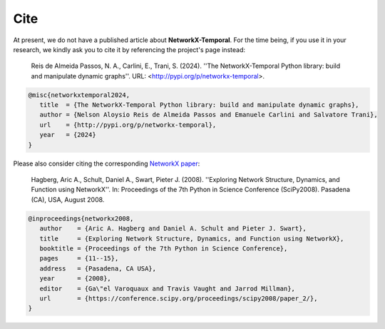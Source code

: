 ####
Cite
####

At present, we do not have a published article about **NetworkX-Temporal**.
For the time being, if you use it in your research, we kindly ask you to cite
it by referencing the project's page instead:

   Reis de Almeida Passos, N. A., Carlini, E., Trani, S. (2024).
   ''The NetworkX-Temporal Python library: build and manipulate dynamic graphs''.
   URL: <http://pypi.org/p/networkx-temporal>.

.. code-block:: tex

   @misc{networkxtemporal2024,
      title  = {The NetworkX-Temporal Python library: build and manipulate dynamic graphs},
      author = {Nelson Aloysio Reis de Almeida Passos and Emanuele Carlini and Salvatore Trani},
      url    = {http://pypi.org/p/networkx-temporal},
      year   = {2024}
   }

Please also consider citing the corresponding `NetworkX paper
<https://conference.scipy.org/proceedings/scipy2008/paper_2/>`_:

   Hagberg, Aric A., Schult, Daniel A., Swart, Pieter J. (2008).
   ''Exploring Network Structure, Dynamics, and Function using NetworkX''.
   In: Proceedings of the 7th Python in Science Conference (SciPy2008).
   Pasadena (CA), USA, August 2008.

.. code-block:: tex

   @inproceedings{networkx2008,
      author    = {Aric A. Hagberg and Daniel A. Schult and Pieter J. Swart},
      title     = {Exploring Network Structure, Dynamics, and Function using NetworkX},
      booktitle = {Proceedings of the 7th Python in Science Conference},
      pages     = {11--15},
      address   = {Pasadena, CA USA},
      year      = {2008},
      editor    = {Ga\"el Varoquaux and Travis Vaught and Jarrod Millman},
      url       = {https://conference.scipy.org/proceedings/scipy2008/paper_2/},
   }
